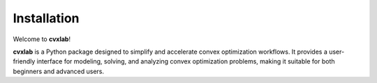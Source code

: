 Installation
============

Welcome to **cvxlab**!

**cvxlab** is a Python package designed to simplify and accelerate convex optimization workflows. 
It provides a user-friendly interface for modeling, solving, and analyzing convex 
optimization problems, making it suitable for both beginners and advanced users.

